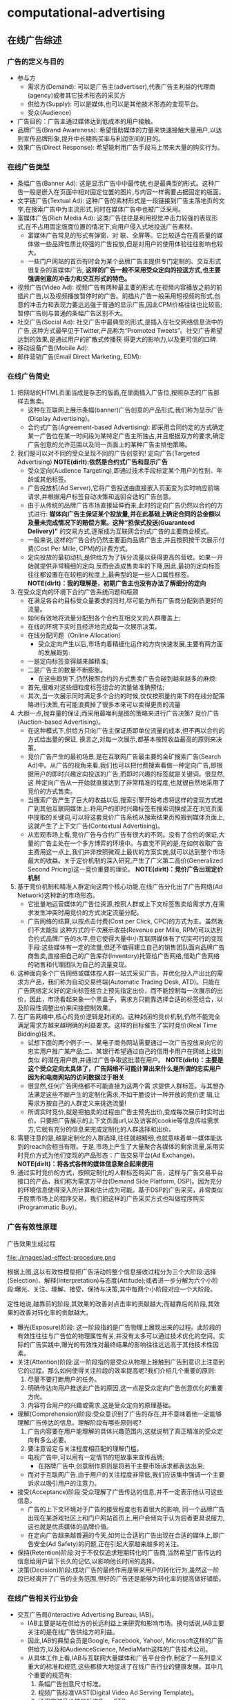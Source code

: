 * computational-advertising
#+OPTIONS: H:5

** 在线广告综述
*** 广告的定义与目的
   - 参与方 
     - 需求方(Demand): 可以是广告主(advertiser),代表广告主利益的代理商(agency)或者其它技术形态的采买方
     - 供给方(Supply): 可以是媒体,也可以是其他技术形态的变现平台。
     - 受众(Audience)
   - 广告目的：广告主通过媒体达到低成本的用户接触。
   - 品牌广告(Brand Awareness): 希望借助媒体的力量来快速接触大量用户,以达到宣传品牌形象,提升中长期购买率与利润空间的目的。
   - 效果广告(Direct Response): 希望能利用广告手段马上带来大量的购买行为。

*** 在线广告类型
   - 条幅广告(Banner Ad): 这是显示广告中中最传统,也是最典型的形式。这种广告一般是嵌入在页面中相对固定位置的图片,与内容一样需要占据固定的版面。
   - 文字链广告(Textual Ad): 这种广告的素材形式是一段链接到广告主落地页的文字,在搜索广告中为主流形式,同时在媒体广告中也被广泛采用。
   - 富媒体广告(Rich Media Ad): 这类广告往往是利用视觉冲击力较强的表现形式,在不占用固定版面位置的情况下,向用户侵入式地投送广告素材。
     - 富媒体广告常见的形式有弹窗、对 联、全屏等。它比较适合在高质量的媒体做一些品牌性质比较强的广告投放,但是对用户的使用体验往往影响也较大。
     - 一些门户网站的首页有时会为某个品牌广告主提供专门定制的、交互形式很复杂的富媒体广告, *这样的广告一般不采用受众定向的投送方式,也主要强调创意的冲击力和交互形式的特色。*
   - 视频广告(Video Ad): 视频广告有两种最主要的形式:在视频内容播放之前的前插片广告,以及视频播放暂停时的广告。前插片广告一般采用短视频的形式,创意的冲击力和表现力要远远强于普通的显示广告,因此CPM价格往往也比较高;暂停广告则与普通的条幅广告区别不大。
   - 社交广告(Social Ad): 社交广告中最典型的形式,是插入在社交网络信息流中的广告,这种方式最早见于Twitter,产品称为“Promoted Tweets”。社交广告希望达到的效果,是通过用户的扩散式传播获 得更大的影响力,以及更可信的口碑.
   - 移动设备广告(Mobile Ad): 
   - 邮件营销广告(Email Direct Marketing, EDM):
 
*** 在线广告简史
   1. 把网站的HTML页面当成是杂志的版面,在里面插入广告位,按照杂志的广告那样去售卖。
      - 这种在互联网上展示条幅(banner)广告创意的产品形式,我们称为显示广告(Display Advertising)。
      - 合约式广告(Agreement-based Advertising): 即采用合同约定的方式确定某一广告位在某一时间段为某特定广告主所独占,并且根据双方的要求,确定广告创意的允许范围以及同一页面上的某种广告主排他策略。
   2. 我们是可以对不同的受众呈现不同的广告创意的! 定向广告(Targeted Advertising) *NOTE(dirlt):依然是合约式广告和显示广告*
      - 受众定向(Audience Targeting),即通过技术手段标定某个用户的性别、年龄或其他标签。
      - 广告投放机(Ad Server),它将广告投送由直接嵌入页面变为实时响应前端请求,并根据用户标签自动决策和返回合适的广告创意。
      - 由于从传统的品牌广告市场直接延伸而来,此时的定向广告仍然以合约的方式进行:  *媒体向广告主保证某个投放量,并在此基础上确定合同的总金额以及量未完成情况下的赔偿方案。这种“担保式投送(Guaranteed Delivery)”* 的交易方式,逐渐成为互联网合约式广告的主要商业模式。
      - 一般来说,这样的广告合约仍然主要面向品牌广告主,并且按照按千次展示付费(Cost Per Mille, CPM)的计费方式。
      - 定向投放的最初动机,是供给方为了拆分流量以获得更高的营收。如果一开始就提供非常精细的定向,反而会造成售卖率的下降,因此,最初的定向标签往往都设置在在较粗的粒度上,最典型的是一些人口属性标签。 *NOTE(dirlt)：我的理解是，初期广告主也没有办法了解细分的定向* 
   3. 在受众定向的环境下合约广告系统问题和瓶颈
      - 在满足各合约目标受众量要求的同时,尽可能为所有广告商分配到质更好的流量。
	- 如何有效地将流量分配到各个合约互相交叉的人群覆盖上;
	- 在线的环境下实时且经济地完成每一次展示决策。
	- 在线分配问题（Online Allocation）
      - 受众定向产生以后,市场向着精细化运作的方向快速发展,主要有两方面的发展趋势:
	- 一是定向标签变得越来越精准;
	- 二是广告主的数量不断膨胀。
      - 在这些趋势下,仍然按照合约的方式售卖广告会碰到越来越多的麻烦:
	- 首先,很难对这些细粒度标签组合的流量做准确预估;
	- 其次,当一次展示同时满足多个合约的时候,仅仅按照量约束下的在线分配策略进行决策,有可能浪费掉了很多本来可以卖得更贵的流量
   4. 大胆一点,抛弃量的保证,而采用最唯利是图的策略来进行广告决策? 竞价广告(Auction-based Advertising)。
      - 在这种模式下,供给方只向广告主保证质即单位流量的成本,但不再以合约的方式给出量的保证, 换言之,对每一次展示,都基本按照收益最高的原则来决策。
      - 竞价广告产生的最初场景,是在互联网广告最主要的金矿搜索广告(Search Ad)中。从广告的视角来看,我们也可以把付费搜索看做一种定向广告,即根据用户的即时兴趣定向投送的广告,而即时兴趣的标签就是关键词。很显然,这 种定向广告从一开始就直接达到了非常精准的程度,也就很自然地采用了竞价的方式售卖。
      - 当搜索广告产生了巨大的收益以后,搜索引擎开始考虑将这样的变现方式推广到其他互联网媒体上:将用户的即时兴趣标签有搜索词换成正在浏览页面中提取的关键词,可以将这套竞价广告系统从搜索结果页照搬到媒体页面上,这就产生了上下文广告(Contextual Advertising)。
      - 从宏观市场上看,竞价广告与合约广告有很大的不同。没有了合约的保证,大量的广告主处在一个多方博弈的环境中。与直觉不同的是,在如何收取广告主费用这一点上,我们并非按照微观上最优的方案实施,就可以达到整个市场最大的收益。关于定价机制的深入研究,产生了广义第二高价(Generalized Second Pricing)这一竞价重要的理论。 *NOTE(dirlt)：竞价广告出现定价机制*
   5. 基于竞价机制和精准人群定向这两个核心功能,在线广告分化出了广告网络(Ad Network)这种新的市场形态。
      - 它批量地运营媒体的广告位资源,按照人群或上下文标签售卖给需求方,在需求发生冲突时用竞价的方式决定流量分配。
      - 广告网络的结算,以按点击付费(Cost per Click, CPC)的方式为主。虽然我们不太能指 这种方式的千次展示收益(Revenue per Mille, RPM)可以达到合约式品牌广告的水平,但它使得大量中小互联网媒体有了切实可行的变现手段:这些媒体有一定的流量,但还不值得建立自己的销售团队面向品牌广告商售卖,直接把自己的广告库存(Inventory)托管给广告网络,借助广告网络的销售和代理团队为自己的流量变现。
   6. 这种面向多个广告网络或媒体按人群一站式采买广告，并优化投入产出比的需求方产品，我们称为自动交易终端(Automatic Trading Desk, ATD)。只能在广告网络定义好的定向标签组合上预先指定出价，而不能控制每一次展示的出价，因此，市场看起来象一个黑盒子，需求方只能靠选择合适的标签组合，以及阶段性调整出价来间接控制效果。
   7. 在广告网络中,核心的竞价逻辑是封闭的。这种封闭的竞价机制,仍然不能完全满足需求方越来越明确的利益要求。这样的目标催生了实时竞价(Real Time Bidding)技术。
      - 试想下面的两个例子:一、某电子商务网站需要通过一次广告投放来向它的忠实用户推广某产品;二、某银行希望通过自己的信用卡用户在网络上找到类似 的潜在用户群,并通过广告争取这批潜在用户。 *NOTE(dirlt)：主要是这个受众定向太具体了，广告网络不可能计算出来什么是所谓的忠实用户因为和电商网站的访问数据过于相关*
      - 很显然,任何广告网络都不可能直接为这两个需 求提供人群标签。与其想办法满足这些不断产生的定制化需求,不如干脆设计一种开放的竞价逻 辑,让需求方按自己的人群定义来挑选流量!
      - 所谓实时竞价,就是把拍卖的过程由广告主预先出价,变成每次展示时实时出价。只要把广告展示的上下文页面url,以及访客的cookie等信息传给需求方,它就有充分的信息来完成定制化的人群选择和出价。
   8. 需要注意的是,越是定制化的人群选择,往往就越精细,也就意味着单一媒体能达到的reach会相当有限。于是,市场上产生了大量聚合各媒体的剩余流量,采用实时竞价方式为他们变现的产品形态：广告交易平台(Ad Exchange)。 *NOTE(dirlt)：将各式各样的媒体信息聚合起来使用*
   9. 通过实时竞价的方式，按照定制化的人群标签购买广告，这样与广告交易平台接口的产品，我们称为需求方平台(Demand Side Platform, DSP)。因为充分的环境信息使得深入的计算和估计成为可能。基于DSP的广告采买，非常类似于股票市场上的程序交易，我们把这样的广告采买方式也叫做程序购买(Programmatic Buy)。

*** 广告有效性原理
广告效果生成过程

file:./images/ad-effect-procedure.png

根据上图,这以有效性模型把广告活动的整个信息接收过程分为三个大阶段:选择(Selection)、解释(Interpretation)与态度(Attitude);或者进一步分解为六个小阶段:曝光、关注、理解、接受、保持与决策,其中每两个小阶段对应一个大阶段。

定性地说,越靠前的阶段,其效果的改善对点击率的贡献越大;而越靠后的阶段,其效果的改善对转化率的贡献越大。

   - 曝光(Exposure)阶段: 这一阶段指的是广告物理上展现出来的过程。此阶段的有效性往往与广告位的物理属性有关,并没有太多可以通过技术优化的空间。实际的广告实践中,曝光的有效性对最终结果的影响往往远远高于其他技术性因素。
   - 关注(Attention)阶段:这一阶段指的是受众从物理上接触到广告到意识上注意到它的过程。那么如何使得关注阶段的效率提高呢?我们介绍几个重要的原则:
     1. 尽量不要打断用户的任务。
     2. 明确传达向用户推送此广告的原因,这一点是受众定向广告创意优化的重要方向。
     3. 内容符合用户的兴趣或需求,这是受众定向的原理基础。
   - 理解(Comprehension)阶段:受众意识到了广告的存在,并不意味着他一定能够理解广告传达的信息。理解阶段有哪些原则呢?
     1. 广告内容要在用户能理解的具体兴趣范围内,这就说明了真正精准的受众定向有多么必要。
     2. 要注意设定与关注程度相匹配的理解门槛。
	- 电视广告中,可以用有一定情节的短故事来宣传品牌;
        - 在路牌广告中,创意制作原则是将若干主要市场诉求都表达出来;
	- 而对于互联网广告,由于用户的关注程度非常低,我们应该集中强调一个主要诉求以吸引用户的注意力。
   - 接受(Acceptance)阶段:受众理解了广告传达的信息,并不一定表示他认可这些信息。
     - 广告的上下文环境对于广告的接受程度也有着很大的影响, 同一个品牌广告出现在某游戏社区上和门户网站首页上,用户会倾向于认为后者更具说服力,这也就是优质媒体的品牌价值。
     - 在定向广告越来越普遍的今天,如何让合适的广告出现在合适的媒体上,即广告安全(Ad Safety)的问题,正在引起大家越来越多的关注。
   - 保持(Retention)阶段:对于不仅仅追求短期转化的广告商,当然希望广告传达的信息给用户留下长久的记忆,以影响他长时间的选择。
   - 决策(Decision)阶段:成功广告的最终作用是带来用户的转化行为,虽然这一阶段已经离开了广告的业务范围,但好的广告还是能够为转化率的提高做好铺垫。

*** 在线广告相关行业协会
   - 交互广告局(Interactive Advertising Bureau, IAB)。
     - IAB主要是站在供给方的长远利益上来研究和影响市场。换句话说,IAB主要关注的是在线广告供给方的利益。
     - 因此,IAB的典型会员是Google, Facebook, Yahoo!, Microsoft这样的广告供给方,以及和AudienceScience, MediaMath这样的广告技术公司。
     - 从具体工作上看,IAB与互联网大量媒体和广告平台合作,制定了一系列意义重大的标准和规范,这些都极大地促进了在线广告行业的健康发展。其中几个重要的规范有:
       1. 条幅广告创意尺寸标准。
       2. 视频广告标准VAST(Digital Video Ad Serving Template)。
       3. 通用实时竞价接口标准OpenRTB。
   - 美国广告代理协会(American Association of Advertising Agencies, 4A)。
     - 4A并不是一个专门从事互联网广告的组织,而是线上线下各种广告,特别是品牌广告的代理商在美国的行业协会。
     - 4A公司向其会员代理公司约定,至少要向广告主收取17.65%的服务费用,这一方面是为了避免行业内的恶性竞争,另一方面也是确保广告代理公司能够站在广告主的利益角度考虑问题,而后一点对于市场的长期健康发展是有很大帮助的。
     - 4A公司的典型代表有奥美(Ogilvy & Mather)、智威汤逊(JWT)、麦肯(McCann) 等。
   - 美国国家广告商协会(Association of National Advertisers, ANA)。
     - ANA是一个广告主的协会,也是最彻底地代表需求方利益的组织。其会员多是AT&T, 宝洁(P&G), NBA这些拥有大量广告预算的广告主。

** 计算广告基础
*** 在线广告的技术特点
   - 技术和计算导向。数字媒体的特点使在线广告可以进行精细的受众定向,技术又使得广告决策和交易朝着计算驱动的方向发展。除了受众定向,由于在线广告中独特拍卖性质的市场的存在,对于广告效果精确的预估和优化能力也是非常重要的。可以说,从来没有任何传统广告形式象在线广告那样,需要大规模地收集并利用数据,而这正是在线广告最吸引人之处。
   - 效果的可衡量性。在线广告刚刚产生的时候,大家对这种广告最多的称道之处,是它可以以展示和点击日志的形式直接记录广告效果。当然,我们也可以利用这些日志优化广告效果, 这同样是计算广告非常重要的方法论。
   - 创意和投放方式的标准化。标准化的驱动力来自于受众定向与程序购买。既然需求方关心的是人群而非广告位,创意尺寸的统一化与一些关键接口的标准化非常关键。
   - 媒体概念的多样化。随着Web 2.0的普及,赋予了更多交互功能的互联网媒体与线下媒体 有大有不同。随着交互功能的不同,这些媒体与转化行为的距离也就不同。
     - 举个例子,对在线购 物行业而言,门户网站、垂直网站、搜索引擎、电商网站、返利网,在转化链条上一个比一个更靠近购买行为。
     - 我们从直观就可以知道,越接近需求方的媒体上的广告,其带来的流量一定可以达到越高的ROI,不过离“引导潜在用户”这样的广告目的也就越远。
     - 因此我们在从需求方看在线广告时,应该注重各种性质媒体的配合关系,并从整合营销的角度去审视和优化整体的效果。
   - 数据驱动的投放决策。与工业革命时期机器化的根本驱动力电力相类比,互联网化的根本驱动力可以认为是数据的深入加工和利用。

*** 计算广告核心问题
   - 计算广告的核心问题,是为一系列用户与环境的组合,找到最合适的广告投放策略以优化整体的投入产出比(ROI)。
   - 对一个广告市场中具体的产品形态而言,我们往往能够主动优化的是产出(return)而非投入(investment)的部分,因此,我们主要关注回报的部分。定量地表示了某次或若干次展示的期望CPM值,我们称之为expected CPM(eCPM)。
   - eCPM 它是计算广告中最常被提及,也最有代表性的定量评估收益的指标,本书中有大量的计算问题都是围绕它展开的。

**** 在线广告技术课题
算法优化：
   - 即对a(ad), u(user), c(context) 打标签以方便挖掘的技术,对应产生了受众定向问题
   - 如果不考虑全局最优,则主要依靠eCPM估计,特别是CTR预测来完成每一次展示时的局部优化
   - 如果考虑到量的限制和投放时即时决策的要求,就产生了在线分配的问题
   - 为了在多方博弈的市场中达到动态平衡时的收益最大化,则需要对定价策略做深入研究
   - 为了更全面地采样整个(a, u, c) 的空间以便更准确地估计点击率,需要用到强化学习(Reinforcement Learning)中的探索与利用(Explore and Exploit, E&E)算法
   - 而在DSP快速发展的今天,推荐算法也被广泛使用在个性化重定向当中。

系统架构：
   - 我们需要用到实时索引技术服务于广告候选的检索
   - 用到No-SQL的在线存储技术为投放时提供用户、上下文标签和其他特征
   - 大量使用Hadoop这样的分布式计算平台进行大规模数据挖掘
   - 用到最新的流计算平台实现短时用户行为反馈
   - 以及在广告交易环境下实现高并发、快速响应的的实时竞价接口
   - 还需要许多有关HTML协议和前端展示的技术来完成广告的具体投放

**** 在线广告计费模式
   - CPM(Cost per Mille)计费,即按照千次展示计费,这里的“mille”是拉丁文“千次”的意思。
     - *而对于品牌广告,由于效果和目的有时不便于直接衡量,可以考虑按照CPM的方式计费。*
     - 这种方式,是供给方与需求方约定好千次展示的计费标准,至于这些展示是否能够带来相应的收益,由需求方来估计和控制其中的风险。
     - 对于品牌广告,由于目标是较长时期内的利益,很难通过对短期数据进行分析的方式直接计算点击价值,而点击率也因为对于用户接触的核心要求变得不是唯一重要的因素。（偏向品牌广告）
     - 在这种情况下,由需求方自行根据其市场策略与预算控制单位流量的价格并按CPM方式计费,是比较合理的交易模式。
   - CPC(Cost per Click)计费,即按点击计费。这种方式最早产生于搜索广告,并很多为大多数效果广告网络所普遍采用。（偏向效果广告） 
     - *CPC计费方式最有利于发挥供给方和需求方的长处，因而在市场上被广泛接受。*
     - 这种方式是把点击率的估计交给供给方(或者中间市场),而把点击价值的估计交给需求方,而需求方通过出价的方式向市场通知自己的估价。
     - 供给方的通过其收集的大量用户数据,可以根准确地估计点击率;而转化效果 是广告商站内的行为,当然他们自己的数据分析体系更能够准确地对其作出评估。
   - CPS(Cost per Sale)/CPA(Cost per Action)/ROI计费,即按照销售订单数、转化行为数或投入产出比来计费,而这些都是按照转化付费的一些变种。（偏向效果广告） 
     - 这是一种极端的情况,即需求方只按照最后的转化收益来结算,从而极大程度上规避了风险。
     - 在这种计费方式下,供给方或中间市场除了估计点击率,还要对点击价值作出估计,才能合理地决定流量分配。
     - 这一方式存在两个很明显的问题:
       - 一是转化行为并非供给方能够控制,因此也无法进行准确的估计和优化。只有那些转化流程和用户体验相似的广告商组成的广告网络,按转化付费才比较合理,典型的例子比如淘宝直通车;
       - 二是存在广告主故意降低转化率,以低成本赚取大量品牌曝光的可能。
   - CPT(Cost per Time)计费,这是针对大品牌广告主特定的广告活动,将某个广告位以独占式方式交给某广告主,并按独占的时间段收取费用的方式。
     - CPT还有一种变形,即轮播式CPT,它是将某一广告位的流量按照某一cookie接触到的次数划分成多轮,在其中的若干轮独占式售卖给某广告主,这同样是中国市场很常见的一种售卖方式。
     - CPT这样独占式的售卖虽然有一些额外的品牌效果和橱窗效应产生,但是非常不利于受众定向和程序交易的发展,因而长期看来比例会有下降的趋势。

*** 计算广告系统架构
file:./images/ad-arch.png

广告系统由三个主体部分构成:一个是在线的高并发投放引擎(Ad server),一个是离线的分布式数据处理平台(Grid),另一个是用于在线实时反馈的流式处理平台(Stream computing)。
   - 广告投放,机即图中的Ad server。这是接受广告前端Web server发来的请求,完成广告投 放决策并返回最后页面片段的主逻辑。
   - 广告检索,包括图中的Ad index和Ad retrieval两部分。
   - 广告排序,包括图中的Ad ranking和Click modeling两部分。
   - 数据高速公路,即图中的Data highway。这部分完成的功能,是将在线投放的数据准实时传输到离线分布式计算平台与流式计算平台上,供后续处理和建模使用.
   - 用户日志生成,即图中的Session log generation。从各个渠道收集来日志,需要先整理成以用户ID为key的统一存储格式,我们把这样的日志称为用户日志(Session log)。
   - 商业智能(Business Intelligence,BI)系统,包括ETL(Extract-Transform-Load)过程, Dash- board和Cube。由于实际的广告运营不可能完全通过机器的决策来进行,其间必然需要有经验的操作者根据数据反馈对一些系统设置做及时调整。因此,实现一个功能强大,交互便利的BI系统是非常重要的。
   - 行为定向,包括结构化标签库(Structural label base), Audience targeting, 以及User attributes的cache.这部分完成的是挖掘用户日志,根据日志中的行为给用户打上结构化标签库中某些标签的过程。
   - 上下文定向,包括半在线页面抓取(Near-line page fetcher)和Page attributes的cache.这部分与行为定向互相配合,负责给上下文页面打上标签,用于在线的广告投放中。
   - 定制化用户划分,即图中的Customized audience segmentation:由于广告是媒体替广告主完成用户接触, *那么有时需要根据广告主的逻辑来划分用户群* ,这部分也是具有鲜明广告特色的模块。这个部分指的是从广告主处收集用户信息的产品接口,而收集到的数据如果需要较复杂的加工,也将经过数据高速公路导入受众定向模块来完成。这这是广告独特的功能模块,推荐系统和搜索系统是不需要这一功能的。
   - 在线行为反馈:这部分指的是一些需要准实时完成的一些任务,包括短时的用户行为标签和短时用户点击反馈等。当然,在利用日志完成这些逻辑之前,必须要进行的步骤是反作弊(Anti-spam)与计价(Billing)。需要特别指出,这一部分对于在线广告系统的效果提升意义重大: 在很多情形下,把系统信息反馈调整做得更快,比把模型预测做得更准确效果更加显著。
   - 广告管理系统:这部分是广告操作者,即客户执行(Account execute, AE)与广告系统的接口,AE通过广告管理系统定制和调整广告投放,并且与数据仓库交互,获得投放统计数据以支持决策。
   - 实时竞价接口:这是广告交易市场实时向DSP发起广告询价请求,并根据竞价结果胜出DSP的程序交易接口。它包括作为需求方时使用的RTBS(RTB for Supply),以及作为供给方时使用的RTBD(RTB for Demand)。

*** 基础知识准备
**** 信息检索
**** 向量空间模型
*NOTE(dirlt)：相似度问题* 

TFIDF(Term frequency - Inverse Document Frequen- cy)值,这是一种信息检索中最常见的词强度度量,它可以分解为两个量的乘积:
   - 词频(Term Frerquency, TF),即某文档中该词出现的次数;
   - 和倒数文档频率(Inverse Document Frequency, IDF),即该词在所有文档中出现的频繁程度的倒数。
   - IDF的引入,是考虑对那些广泛出现在各个文档中的常用词对主题的鉴别力并不强,因而需要降低其权重。

在计算两个文档的相似度时,我们一般是用其对应矢量的余弦距离

**** 最优化方法
**** 统计机器学习

** 合约广告
互联网广告业务开始阶段,拥有流量的媒体与需要广告资源的代理商是市场的主要参与者。 线下广告的商业逻辑也被照搬到了线上,由广告代理公司和媒体签订协议,确保某些广告位在某时间段为制定的广告商所占有,同时广告商一次性支付广告费用。这种方式与技术的关系并不大,唯一需要用到的系统就是广告排期系统.

我们讨论的合约式广告的重点,是按CPM计费、担保式投送的受众定向广告。 *这种售卖方式切合了在线广告的关键优势,又兼顾了线下品牌广告商的传统习惯* ,因此比较早地产生且被市场接受。面向合约式CPM广告的投放系统,需要解决 *受众定向、流量预测、点击率预测* 这三个基本问题,并采用在线分配的方式完成实时决策。

担保式投送的决策逻辑比较复杂,而且在目前竞价广告越来越重要的市场环境中显得有些古怪,因此有时会被技术人员和产品忽视。然而,此问题的研究却对广告中广泛存在的“量的约束下优化质”这一根本诉求给出了重要的框架,并在各种市场形态中都有变形后的具体表现形式. 因此,我们希望能从两个方面对此问题的一般性思路做清晰的介绍:
   - 一是在未来流量的情况未知的情形下,如果估计在线分配算法的最差性能;
   - 二是在根据历史数据能进行相对合理的流量预测的情形下,如果利用这一信息搭建实用的在线分配系统。

按CPM售卖的合约广告,除了上述的核心算法,还有两项广泛应用的支持技术,即流量预测和频次控制。频次控制则是广告主为了展示的有效性提出的控制性要求。

*** 广告位售卖和排期系统
最早产生的广告售卖方式,是媒体和广告主约定在某一时间段内,用某些广告位的流量为该广告主投送广告,相应的结算方式为CPT方式。
   - 这是一种典型的线下媒体广告投放模式,因而在互联网广告产生的早期也自然地被采用。
   - 这种方式的缺点,是基本无法做到按受众类型投放广告,因而也无法进行深入的效果优化。
   - 不过这种方式也存在一些现实的好处:
     - 广告素材可以直接插入媒体页面,并通过CDN加速访问,因而使得广告投放延迟做得到很小（以现在的技术来说不是问题）
     - 在一些有价值媒体上广告位中长期独占式的购买,有利用形成“橱窗效应”,塑造不断攀升的品牌价值和转化效果
     - 这种销售由于可以向广告主提供一些额外的附加服务,比如同一个页面上的竞品互斥,使得高溢价的流量变现成为可能。 *TODO(dirlt)：如何理解？*

CPT售卖还有一种变形的形式,即按照轮播售卖。

在CPT售卖的情形下,供给方和需求方的计算需求和技术成分都不太高。需求方的参与者, 往往是4A或其他代理公司,对于广告主质和量两方面的需求,都是代理公司的人员通过对媒体广告位的历史经验,以及对广告主业务的了解,通过人工优化的方式来满足。对于供给方即媒体而言,则需要一个与代理公司沟通需求,并在合同确定以后自动地执行合同的广告管理工具,或者我们称为广告排期系统。

广告排期系统的代表性产品,有Doubleclick的DFP,以及中国市场上好耶(Allyes)的类似产品。当然,这些都是这些产品早期的形态,随着按受众售卖广告的方式越来越普及,这些产品的功能也都逐渐演进, *从广告排期管理逐渐拓展出其他售卖方式下媒体需要的功能,如果结合了Dynamic Allocation和RTB等功能,也就接近于供应方平台产品（SSP）了* 

*** 担保式投送
担保式投送(guaranteed delivery, GD)是另一种常见的合约广告形式。一般来说,GD采用的是CPM结算方式,在合约中明确保证分配给广告主的流量下限。我们从供给方和需求方两方面来看这种售卖方式出现的合理性。
   - 媒体从按固定广告位售卖变为按CPM售卖,初衷是为了在受众定向的基础上提高单位流量的变现能力,可是面向的仍然是原来的品牌广告主。
   - 广告主按广告位采买时,比较容易预估自己拿到的流量,可是按照人群定向的方式采买,流量有诸多不确定的因素。因此,需求方希望在合约中加入对量的保证,才能放心地采买。 *NOTE(dirlt)：考虑受众定向之后需要同时考虑*

这里仍然要再次强调我们的观点,那就是广告主对量的要求是切实存在的,而且在某种意义上并不比对质的要求低。对大多数广告主,特别是有一定品牌诉求的广告主,一定有某一个市场环节会向其提供保证量的服务。这一点贯穿于在线广告的 发展逻辑,也是广告业务的重要特点。

当然,这里的担保并不一定是展示量上的担保,也可以是点击数或者到达数等指标上的担保。 *只要是在某个量上有下界式的约束,就可以认为是GD一类的问题。*

*** 在线分配问题
映射到二部图匹配算法

*MRA问题* 
   - GD的分配方式在实际的品牌广告市场上存在一定的问题,其原因可以这样来说明:假设广告主 甲在合约中要求地域为北京的人群,其实有一层潜在的含义,那就是得到的流量尽可能符合北京人群的自然分布。假设在另一个合约中,广告主乙要的是北京的男性人群,那么为了同时满足两个合约,那么Ad Server会倾向于将北京的男性人群分配给乙。这样一来,甲得到的流量中,女性的比例就会显著高于自然分布,这并不是广告主想要的。
   - 为了尽可能缓解上述问题,我们可以对在线分配的目标函数做一些加工,使得系统在完成合约的同时,尽可能给每个广告主以代表性的流量分布。这样的分配目标,我们称为最大代表性分配(Maximally Representative Allocation, MRA)问题。

*基于流量预测的方案*
    - 虽然即时决策的限制给分配问题带来了很大的麻烦,好在历史数据对于投放决策可以起到非常强的指导作用。因此,实用的在线分配算法,都需要在根据历史数据的流量预测基础上展开。
    - 如果广告流量的分布在各个循环周期内是近似一致的,那么在线分配的问题就可以转变为离线计算的问题:只需要把根据现有合约生成Demand constraints,在上一个流量周期内离线完成带约束优化,再将优化的结果作为下一个周期内的分配策略在线执行即可。
    - 实际的Ad server中,还需要考虑的一个问题是这一分配策略不能过于庞大以至于给server带来内存和计算上的很大负担,因此,我们往往需要一个紧凑分配方案(Compact allocation plan)。
    - 除了紧凑性的要求,如果分配策略能做到一定程度上无状态,也对于Ad Server的实现非常有利:因为这样的话,多台Ad Server的物理机器之间就不需要频繁进行同步以完成状态更新,而是根据预先计算好的策略进行投放即可。这对与系统的稳健性和扩展性,有着非常大的好处。

*HWM算法*
   - TODO(dirlt): to be read
   - *NOTE(dirlt): 作者给出的实现似乎有问题* 

*** 流量预测
流量预测的问题可以这样描述,给定某广告的一组受众标签和其他条件,以及一个eCPM的阈值,估算在将来某个时间段内能够得到的在该eCPM阈值以下的流量。其中eCPM阈值主要是用于竞价广告系统中,目的是了解在一个某一个出价水平下能够得到的流量。对于合约式广告来说,这个阈值是不需要的,或者为了工程上一致起见,将该阈值设为一个很大的数。

对于流量预测问题,基本的思路,是尽可能找到相对可比较的历史流量,根据历史数据来预测未来的流量。

*** 频次控制
*一般来说,随着某个用户看到同一个创意频次的逐渐上升,点击率呈逐渐下降的趋势这一点是可以被验证的。* 因此,在按照CPM采买流量时,广告主有时会要求根据频次控制某个用户接触到某创意的次数,以达到提高性价比的目的。

** 受众定向
受众定向技术即是对广告(a)、 用户(u)、上下文(c) 这三个维度提取有意义的特征(这些特征也称为标签)的过程。受众定向虽然不见得是计算广告中最困难的技术,但是确实是在线广告、特别是显示广告最核心的驱动力。

一般来说, 对于某一种定向技术,我们需要同时关注其效果和量两方面的指标,同时提供覆盖率较高但精准程度有限的标签,和那些非常精准但量相对较小的标签,有利于市场形成竞争的环境。从技术框架的角度看,受众定向标签可以分成用户标签、上下文标签和广告主定制标签三种类型：
   - 1. 用户标签,即可以表示成t(u)形式的标签,或者说是以用户历史行为数据为依据,为用户打上的标签;
   - 2. 上下文标签,即可以表示成t(c)形式的标签,或者说是根据用户当前的访问行为得到的即时标签;
   - 3. 定制化标签,即可以表示成t(a, u)形式的标签,这这是一种用户标签,不同之处在于是针对某一特定广告主而言的,因而必须根据广告主的某些属性或数据来加工。

行为定向是根据用户历史上的网络访问行为对用户打标签的过程。哪些网络行为会有价值, 是我们在挖掘行为数据来源时需要考虑的问题。
可以注意到,无论是上下文定向,以及在此基础上的行为定向,都广泛使用到文本分类和主题挖掘的技术。而在广告业务中,我们往往要选择那些有监督的主题挖掘方法,将页面内容映射到预先定义好的标签体系上,而不是无监督地自动聚类产生标签。

熟悉了前面的受众定向技术,我们会发现,受众定向的的本质,是将用户在网络上的一些行为可以售卖的人群属性。这同时也揭示了精准广告业务的本质:将原材料,即用户行为数据,加工成标签,再将标签售卖给需要的广告主。而广告投放过程已经变成了交付这些标签的载体而已。

*** 定向方法综述
在考察某种定向方法时,主要有两个方面的性能需要关注:一是定向的效果,即符合该定向方式的流量上高出平均eCPM的水平;二是定向的规模,即这部分流量占整体广告库存流量的比例。

我们先来看一些市场上比较流行的定向方式。按照其有效性和在广告信息接受过程中起作用的阶段,对照第一章中的广告有效性模型,我们把这些定向方式按照非常粗略的定性评估：
file:./images/audience-targeting-technology.png
水平方向表示的是定向技术在广告信息接收过程中大致起作用的阶段,而垂直方向为大致的效果评价(越往下效果越好)。对受众定向的一些典型方法,我们举例说明如下:
   - 地域定向(Geo-targeting)。由于很多广告主的业务有区域特性,这种定向方式的作用相当重要,也是所有在线广告系统都必须支持的定向方式。
   - 人口属性定向(Demographical targeting)。人口属性的主要标签,包括年龄、性别、收入水平等。
   - 频道定向(Channel targeting)。频道定向是完全按照供应方的内容分类体系,将库存按照频道作为划分依据,对各频道的流量投送不同的广告。
   - 上下文定向(Contextual targeting)。上下文定向需要对广告所在的页面进行分析。
   - 行为定向(Behaviorial targeting)。行为定向是显示广告中非常重要的一种定向方式,其框 架是根据用户的历史访问行为,了解用户兴趣,从而投送相关广告。行为定向之所以重要,是因 为它提供了一种一般性的思路,使得我们在互联网上收集到的用户日志可以产生变现的价值。
   - 精确位置定向(Hyper-local Targeting)。使得大量区域性非常强的小广告主,比如餐饮、美容等有机会投放精准定位的广告。
   - 重定向(Retargeting)。这是一种最简单的定制化标签,其原理是对某个广告主过去一段时间的访客投放广告以提升效果。
   - 新客推荐(Look-alike)。由于重定向的量太小,而且无法满足广告主接触潜在用户的需求,因此不能仅仅依靠它来投送广告。Look-alike定向的思路,是根据广告主提供的种子访客信息,结合广告平台更丰富的数据,为广告主找到行为上相似的潜在客户。
   - 团购(Group Purchase)。
地域定向、频道定向和上下文定向属于t(c)的定向方式;人口属性定向、 行为定向属于t (u)的定向方式;而重定向和Look-alike则是t (a, u)的定向方式。

*** 上下文定向
从打标签的方法上来看,上下文定向主要可以有如下的几种思路:
   - 1. 用规则将页面归类到一些频道或主题分类
   - 2. 提取页面中的关键词(TFIDF)
   - 3. 提取页面入链锚文本中的关键词
   - 4. 提取页面流量来源中的搜索关键词
   - 5. 用主题模型将页面内容映射到语义空间的一组主题上


*** 行为定向
行为定向是精准广告业务中对数据利用和变现最重要的问题,这一问题可以描述为,根据某用户一段时期内的各种网络行为,将该用户映射到某个定向标签上。

行为定向的标签体系有两种组织方式:一种是按照某个分类法(Taxonomy)制定一个层次标签体系,其中上层的标签是下一层的父节点,在人群覆盖上是包含关系。另外一种标签的组织方式,是根据广告主某类特点的定向需求设置相应的标签,所有的标签 并不能为同一个分类体系中所描述,也不存在明确的父子关系。这种半结构化的标签体系,往往 包含一些比较精准的标签的集合,因而主要适用于多种目标、特别是效果目标并存的广告主的精准流量选择要求。 *NOTE(dirlt)：一种是预定义好的带有层次结构的标签，另外一种是广告主提供的半结构化的标签*

*** 行为定向数据来源
一般来说,有九种行为是确定对行为定向的建模有意义的。在评价某种行为的作用时,主要关注两个因素,一是质,就是上面所说的信息强度,二是量,就是该行为的频繁程度。我们按照这些行为的信息强度和性质,将这些行为分为四组排列如下:
   - 决策行为:转化(Conversion)、预转化(Pre-conversion)。这些指的是在广告主的网站中发生的行为,往往对应着非常明确的用户兴趣。
   - 主动行为:搜索广告点击(Sponsored search click)、广告点击(Ad click)、搜索点击(Search click)、搜索(Search)。这一组行为都是用户在网络上在明确意图支配下主动产生的行为,因而也有比较丰富的信息量。
   - 半主动行为:分享(Share)、网页浏览(Page View)。这两类行为都是用户在目的比较弱的网上冲浪过程中产生的。因此,其所设计的兴趣领域对把握用户信息有价值,但是非常细节的内容则精准程度有限。
   - 被动行为:广告浏览(Ad view)。

关于以上各类行为数据对广告效果的意义,有两条基本的规律:
   - 随着用户主动意图的提升,相应的行为数据信息价值也随之增大。
   - 越接近转化的行为,对效果广告的精准指导作用越强。

*** 文本主题挖掘
总体上看,主题模型有两大类别:一种是预先定义好主题的集合,用监督学习的方法将文档映射到这一集合的元素上;一种是不预先定义主题集合,而是仅仅控制主题的总个数或聚类程度,用非监督学习的方法自动学习出主题集合,以及文档到这些主体的映射函数。

广告中的主题挖掘有两种用途:如果仅仅用于广告效果优化的特征提取,那么监督或非监督的方法都可以;如果是用于建设对广告主售卖的标签体系,那么应该优先考虑采用监督学习的方法,因为这样可以预先定义好对广告主有意义且可解释的标签体系,对后续售卖会有很大帮助。

*** 数据加工与交易
有哪些数据是对精准广告业务有直接贡献的呢,我们可以按照下面的分类来总结:
   - 用户标识。
   - 用户行为。业内通常认为,主要有以下几种类型的在线行为是可以被广泛采集,且对于受众定向或广告决策有明确作用的:转化(transaction)、预转化(pre-transaction)、搜索广告点击(sponsored search click)、显示广告点击(ad click)、搜索点击(search click)、搜索(search)、分享(share)、页面浏览(page view)、广告浏览(ad view)。
   - 人口属性。
   - 地理位置。
   - 社交关系。社交关系数据的主要意义,在于为用户属性和行为标签提供了平滑的可能性。

*** 数据管理平台
数据管理平台(Data Management Platform, DMP)

除了需要用到上面讨论的受众定向技术,DMP还有一个技术问题,就是如何将加工好的用户标签传送给其他标签的购买方,比如DSP。虽然在图中我们的示意是直接通过在线cache的形式访问,实际上由于DMP与DSP之间跨域且物理上分开的原因,这样的方案并不实际。因此,在DMP中,往往需要提供数据交换(Data Exchange) 的产品功能,来进行在线或离线的数据对接。 *NOTE(dirlt):也就是说，实际上DMP为DSP提供数据并不一定是以cache形式来访问的，实际上还存在一层Data Exchange功能来为DSP导出数据*

** 竞价广告
竞价顺应了定向广告向精细化发展的趋势要求,也为大量无法用合约形式售卖的剩余流量找到了可能的变现渠道,使得大量中小广告主的参与在线广告的可能性和积极性大大增强,也是的在线广告的商业环境与线下广告产生了本质的区别。 *NOTE(dirlt)：大量媒体可以参与其中*

*竞价广告中,计算的作用更加突出* ,这一方面是因为竞价本身需要对eCPM做尽可能准确的估计,也是因为中小广告主的规模使得计算的效率要求很高。具体而言,有两项技术非常关键:
   - 当大量中小广告主参与市场后,如何根据广告的一些业务要求设计更高效合理的索引和检索技术
   - 为了完成eCPM估计,对给定(a, u, c)组合上的点击率预测技术。

对应于广告网络的产生,需求方的产品和技术也在发生变化。关键的变化有两点:
   - 一是由面向广告位采买变成面向人群的跨网络采买;
   - 二是帮助广告主在竞价环境中完成量的要求,这一点是竞价市场不再直接保证的。能达到这些需求方目的的产品,我们叫做 *交易终端* 。

*** 位置拍卖市场
在线广告竞价市场最常见的定价策略,是广义第二高价(Generalized Second Pricing, GSP)策略; 另外有一种VCG(Vickrey–Clarke–Groves)定价策略,虽然理论上比GSP更好,但是由于原理较复杂,向广告主解释起来有难度,因此在实用系统中采用的并不多。
   - 所谓第二高价,指的是在位置拍卖中,向赢得某个位置的广告商收取其下一位广告主的出价。
   - VCG定价是Vickrey, Clarke和Groves在研究竞价系统均衡状态时得到的一种理论上较为优越的定价策略。其基本思想是:对于赢得了某个位置的广告主,其所付出的成本应该等于他占据这个位置给其他市场参与者带来的价值损害。
   
为了控制广告的质量和保持一定的出售单价,竞价广告市场往往要设置一个能够赢得某个拍卖位置的最低价格,这一价格我们称之为市场保留价(Market Reserve Price, MRP)。市场保留价有两种设置方法,一是对整个竞价市场采用同样的保留价格;二是根据不同标的物(例如搜索广告里的关键词)的特性设置不同的保留价格。

在CPC广告网络中,eCPM可以表示成点击率和出价的乘积。即r = μ · ν。但是在有的情况下,我们有动机对此公式做一些微调,把它变成下面的形式: r = μ^κ ·ν. 其中的κ为一个大于0的实数。我们可以考虑两种极端情况来理解κ的作用:当κ → ∞时,相当于只根据点击率来排序,而不考虑出价的作用;反之,当κ → 0时,则相当于只根据出价来排序。因此,随着κ的增大,相当于我们在挤压出价在整个竞价体系中的作用,因此我们把这个因子叫做价格积压(Squashing)因子。

价格积压因子的作用,主要是为了能够根据市场情况,更主动地影响竞价体系向着需要的方向发展。比如说,如果发现市场上存在大量的出价较高但品质不高的广告主,则可以通过调高κ来强调质量和用户反馈的影响;如果发现市场的竞价激烈程度不够,则可以通过降低κ来鼓励竞争;如果存在短期的财务压力,则需要将κ调整到接近于1的范围,往往就可以使得整体营收有所上升。

*** 广告网络
广告网络的基本业务,是批量聚合各媒体的剩余流量,按照人群或上下文标签的流量切割方式售卖给广告主。由于是按人群售卖,广告网络会极力淡化广告位的概念。另外,广告网络一般不会向广告主约定或保证能够买到的量,而只是根据变现能力来决定每次展示分配给哪个广告主。

与合约式的广告系统不同,广告网络使得为了保证合约而设计的复杂的在线分配算法必要性大大降低,使得其中的计算技术可以把精力集中在对eCPM的估计上。从商业角度来看, 广告网络的销售模式与合约的方式相比,也有两点优势:
   - 无需再满足广告主品牌独占的要求,这使得让国美和苏宁同时参与同一个人群的竞价,提高市场流动性成为可能,而在合约广告中,这一点是很难做到的。
   - 由于广告网络不再保证量,二是 *根据实际消耗来结算,一般来说财务上采用广告主先充值的方式,这区别于合约广告投放结束后计算的方式,结果使得广告网络运营方的现金流状况大为改善。*

广告网络的存在CPM、CPC和CPS等不同的结算方式,不过最主流的方式是CPC。
   - 从Demand来看,既然是各种媒体的不同广告位聚合在一起售卖,广告主无法知道每个媒体上广告的具体位置。而根据我们前面的讨论,位置对于广告的曝光效果影响巨大,因此实际上广告主根本无法评估每次展示的出价,而在点击上出价,这个问题就没那么严重了。
   - 另外从Supply来看,由于淡化广告位的概念,并且聚合了多个媒体的流量,广告网络可以接触到同一个用户比较丰富的网络行为,并且知道每次展示所在的媒体与广告位位置,所以比广告主更容易估计点击率。

广告网络的典型系统架构如图5.2.1所示,其中广告投放的决策流程为:
   1. 服务器接收前端用户访问触发的广告请求,
   2. 首先根据上下文url和用户cookie从Page Attributes和User Attributes系统中查出相应的上下文标签和用户标签;
   3. 然后用这些标签,以及其他一些广告请求条件从广告索引中找到符合要求的广告候选集合;
   4. 最后,利用CTR预估模型计算所有的广告候选的eCPM,
   5. 再根据eCPM排序选出赢得竞价的广告,并返回给前端完成投放。
   6. 由于广告网络广泛采用点击计费,准实时的计费和点击反作弊功能是必不可少的。

对于一些有特殊业务需求,或者特殊数据来源的媒体或媒体组合来说, *有时候希望能够直接从广告网络的广告库中挑选广告,并能够创造比广告网络自动挑选更多的价值。* 因此,某些广告网络也会对一部分合作供给方开放广告库供其自行挑选,广告网络的这种运营模式,我们可以称为联盟(Affiliate)模式。

*** 广告检索
*** 智能频次控制
在品牌广告中,可以通过EC(expected click)计数上的直接控制来达到一定用户接触程度的目的,由广告主来直接设定;在效果广告中,则可以将EC的计数,或者频次的计数,作为点击率预测模型的特征直接加入训练,靠点击率模型的作用降低出现频次过高的创意的竞争力。

*换句话说,在精细的效果要求下,我们实际上更加认清了频次的本质:它与其他影响点击率的特征是平等的,并且应该放在统一的、数据驱动的计算框架下加以利用。而究竟对某个创意应该将频次控制在几,也不应该是根据经验设定,而是应该放在竞价的环境中自行决定。*

*** 媒体采买平台

** eCPM估计
按照转化过程的自然划分,eCPM可以分解成点击率和点击价值的乘积。一般来说,相对于点击价值的预测,点击率的预测由于训练数据充分一些,而且主要描述的是媒体上发生的行为,其建模的难度要小一些。点击价值的估计虽然要困难得多,在很多广告产品中却是不可缺少的,比如按照CPS结算的广告网络,或者后面介绍参与实时竞价的DSP。对这个问题,由于行业的区别和数据完整性的不同,并不存在象点击率预测那样相对成熟的一致方法。

*** eCPM的分解与估计问题
按照点击和转化两个发生在不同阶段的行为,eCPM可以分解 成点击率和点击价值的乘积: (a,u,c) = μ(a,u,c)·ν(a,u). 我们认为点击率μ是广告三个行为主体的函数,而点击价值则是用户u和广告商a的函数。 *后一点的假设有近似之处,因为实际上媒体的来源会影响用户对广告信息的信任程度,但我们为了概念清楚起见忽略这一影响。*

*** 点击率预测
对于一些常用且重要的的偏差特征,我们简单地介绍如下:
   - 广告位位置。位置的影响在搜索广告和显示广告环境下有一定的区别。对于搜索而言, 页面布局简单,位置相对稳定,相应地统计也比较充分,因此可以将位置视为离散的变量,分别计算各个位置的EC。而对于显示广告,特别是在广告网络环境下的显示广告而言,位置的可能性非常多,因此不可能对每种不同的位置都作为独立的变量来考虑。比较合理的方法,是找出其重要影响因素,比如广告位中心相对于页面左上角的坐标,用这样的连续变量作为特征来训练偏差模型。
   - 广告位尺寸。尺寸的情形与上面说的位置因素很类似:在创意尺寸选择比较少的情况下,可以作为离散变量来处理;而在尺寸选择很多的情况下,也可以用长宽等连续变量来代替。对于搜索广告,由于各创意尺寸一致,这一因素的影响不存在。
   - 广告投放延迟。广告完成决策逻辑,并将最终结果返回给用户的整体时间长短,对点击率有着非常大的影响。如果在前端将广告请求发生的时间和最终展示时间都记录下来,可以为点击率预测模型提供一个重要的偏差特征。
   - 日期和时间。实际的观测表明,工作日还是周末,对不同类型的广告点击率有着明确的影响,这主要是由于在不同时间用户任务的集中程度不同,对广告的关注也有所区别。时间的因素,即是工作时间还是休闲时间,也有着类似的特性。因此,日期和时间一般来说也是必须要考虑的偏差特征。除了在模型中显式利用,我们往往还要求所有的训练过程都覆盖7天的整数倍的数据,其目的也是为了避免日期带来的偏差。
   - 浏览器。浏览器本身并不对广告效果有明确的影响,不过由于各个浏览器上Ad blocker的覆盖程度有较大区别,因此在实际建模中其影响也相当大。

*** 探索与利用
*** 点击价值估计

** 搜索广告
从商业逻辑和产品形态上看,搜索广告可以认为是广告网络的一个特例。它是以上下文查询词为粒度进行受众定向,并按照竞价方式售卖和CPC结算的广告网络。从商业逻辑和产品形态上看,搜索广告可以认为是广告网络的一个特例。它是以上下文查询词为粒度进行受众定向,并按照竞价方式售卖和CPC结算的广告网络。

搜索广告与一般广告网络最主要的区别,是上下文信息非常强,因此用户标签的作用受到很大的限制。因此,关于搜索广告的研究,有两个技术上的重点:
   - 一是查询词的扩展,即如何对 简短的上下文信息做有效的拓展,由于搜索广告的变现水平高,这样的精细加工是值得而且有效的;
   - 二是根据用户同一个搜索session内的行为对广告结果的调整,因为围绕同一个目的一组搜索,往往对于更准确地理解用户意图有很大帮助。

*** 搜索广告概览
搜索广告的展示区域,一般来说分为北(North)、东(East)、南(South)三个部分。搜索广告是一个非常典型的位置竞价问题,就期望点击率而言,北显著高于东区,而同区当中位置越靠上也越高。

file:./images/search-ad-layout.png

搜索广告的受众定向标签,即是上下文的搜索词。由于搜索词非常强地表征着用户的兴趣, 搜索广告可以进行非常精准的定向。 *相对这样的上下文信息,根据用户历史行为得到的兴趣标签重要性大打折扣,这一方面是因为其信号远不如上下文搜索词强烈,另一方面是因为用户这样强烈兴趣的任务是绝不能被打断的(参见第二章中广告有效性原理部分)。这是搜索广告区别于显示广告网络的最大特点。*

*** 查询扩展
**** 基于推荐的方法
SVD++ 在Netflix举办的推荐算法大赛中,以Yehuda Koren为首的小组获得了头名,并得到了100万美元的大奖。他们采用了一种称为SVD++的算法技术,来预测某个用户对某个电影的评分。

**** 基于主题模型的方法
除了利用搜索的日志数据本身,也可以体用一般的文档数据来进行查询词扩展。这类方法实质上就是利用文档主题模型,对某个查询拓展出主题相似的其他查询。

**** 基于历史效果的方法
对搜索广告而言,还有一类方法非常重要,那就是利用广告本身的历史eCPM数据来挖掘变现效果较好的相关查询。

*** 广告条数个性化
*** 短时行为反馈
对于搜索广告,尽管深度的个性化结果并不一定有效,但同一个session内的一系列查询对于准确理解用户当前的任务时有帮助的。因此,如果将用户短时的行为数据及时地反馈到线上决策系统,对广告效果的提高大有帮助。

对搜索广告而言,上下文信息即Query的核心作用是不能被弱化的,否则会对相关性和用户反馈有较大负面影响。因此,我们提倡在广告检索阶段,不采用短时行为反馈的到的标签信息来影响Query的检索结果,不过在排序阶段,可以利用短时动态特征来提高那些用户更倾向于选择的结果。

*** 流式计算平台
*** 搜索引擎营销

** 广告交易市场
提供广告主自行选择流量和在每次展示上独立定价的功能。这样的功能，必然要求竞价这一过程在每次展示时实时进行，也就是实时竞价(Real Time Bidding, RTB)。RTB的产生，使得广告市场向着透明的比价平台的方向发展，这样的平台就是广告交易平台(Ad Exchange)，其主要特征即是用RTB的方式实时得到广告候选，并按照其出价简单完成投放决策。与广告交易平台对应的采买方，我们称为需求方平台(Demand Side Platform, DSP)。由于实时竞价的功能需求，广告交易市场解决供给方和需求方用户身份对应的问题，这需要用到cookie-mapping的技术。 

从需求方来看，定制化的用户划分能力使得广告主可以象优化自己的推荐系统那样优化广告购买，唯一的区别是这个推荐系统是放在站外的。 *出价需求的存在和广告主预算范围内的套利，要求DSP具备点击率预测、点击价值估计、流量预测、站外推荐等多方面的运算能力。* 除了站外推荐，广告市场新的发展趋势是根据广告主提供的种子用户，利用海量的媒体数据为广告主找到行为相似的潜在用户。

在需求方的利益得到了充分的保证以后，媒体的变现手段也发生了相应的变化。到现在为止，媒体至少有四中常用的广告变现选择：
   - 担保式投送的合约售卖方式、
   - 自营广告网络、
   - 托管给其他广告网络、
   - 通过RTB变现。

当在线广告市场进入到这个阶段以后，程序交易(Programmatic Trade)的方式已经成为举足轻重的力量，它使得整个在线广告市场越来越向着数据驱动、计算导向的方式前进。

*** 广告交易平台
Ad Exchange的骨干架构：
   - 当用户访问媒体页面，
   - 将广告请求发到Ad Exchange后，
   - Ad Exchange向各个DSP发起询价并完成决策，
   - 然后将胜出的DSP返回给媒体页面进行广告投放。
从核心概念上看，Ad Exchange既不需要自己的广告索引，也不需要eCPM估计，因而可以用非常简单清晰的架构实现。但是这仅仅是概念，实际产品中，为了支持广告主在不需要定制化用户划分时更方便的图形界面采买，也需要广告索引；而为了实现询价优化(后文有具体介绍)，一定的的eCPM估计也是不可少的。 *NOTE(dirlt)：如果DSP数量众多并且不进行过滤的话，那么在请求上很可能超时*

**** 实时竞价
实时竞价的的整个接口可以分成两部分：线下进行的将供给方与需求方用户ID对应起来的cookie-mapping过程，和线上广告请求到来时的竞价和投放过程，如下图所示。 

file:./images/rtb-flow.png

身份对应(Cookie Mapping): 在RTB应用中，Cookie Mapping一般是由DSP在广告主网站上发起， *这样做的原因是一般情况下DSP负责的是加工广告主定制受众标签，因而不需要对所有用户都建立对应关系。* 这一过程又可以细分为：
   1. 从广告主网站向DSP服务器发起cookie mapping请求，
   2. DSP与Ad Exchange服务器之间通信完成cookie mapping

广告请求(Ad Call): RTB的广告请求部分可以分为三个步骤。
   1. 当用户接触到媒体网站的广告位时，前端向Ad Exchange发起广告请求；
   2. Ad Exchange向各DSP传送URL和本域名cookie，发起询价请求。 *TODO(dirlt)：这个cookie是媒体网站的cookie?*
   3. DSP根据预先做好的cookie mapping查出对应的已方cookie，决策是否参与竞价，如果参与，则返回自己的出价出价。在等待一个固定的时间片后，Ad Exchange选出出价最高的DSP返回给媒体网站；
   4. 媒体网站从胜出的DSP拿到广告创意并展示。
其中3，4两步可以合并为一步，即DSP同时返回出价和广告创意地址，由Ad Exchange返回给媒体。这样做的好处是减少了一次服务器往返，用户看到的广告延迟也会减少，缺点是Ad Exchange可以获得DSP某个广告商的相关受众，因而存在信息泄露风险，不太符合Ad Exchange中立市场的地位。

实际竞价的交易方式，虽然给予了广告主最大的流量选择空间，也对系统提出了更高的要求，并且带来了下面的一些实际的问题：
   1. 每次展示都有Ad Exchange服务器与多个DSP服务器的参与，这使得服务器与带宽成本大大增加；
   2. 在询价过程中，Ad Exchange要等待一个约定好的时间片(一般情况下为100ms)，这使得用户看到的广告延迟增加，对CTR有负面影响；
   3. 原理上DSP可以以极低的出价参与竞价，这样虽不能获得流量，却可以低成本得到在媒体网站上的用户行为数据，这里存在着潜在的信息泄露风险。

RTB的接口有两个对接方：在Ad Exchange方实现的部分，我们称为RTBD(RTB for Demand)；在DSP方实现的部分，我们称为RTBS(RTB for Supply)。

**** Cookie Mapping
*NOTE(dirlt):感觉这个部分不能够过于想多，理解大致思想即可。因为事实上没有办法知道DMP，DSP，以及广告主之间是什么关系，具体问题具体分析*

Cookie mapping的情况虽然比较复杂，我们可以重点关注三个问题：由谁发起？在哪里发起？谁保存映射表？最典型的情景有两种：一是涉及到两个域名，即在一个域名的服务上向另一个域名发动的cookie mapping；二是涉及到三个域名，即在一个第三方域名页面上发动的其他两个域名间的cookie mapping。

file:./images/cookie-mapping-2.png

涉及到两个域名的cookie mapping，典型的例子是媒体与DMP之间的身份对应问题。如上图所示，这一过程有5个步骤：
   1. 用户到达媒体页面；
   2. 向媒体的cookie mapping 服务请求一段负责此功能的JS代码；
   3. 媒体的cookie mapping服务返回该段JS 代码；
   4. 该JS代码判断需要mapping的话，向DMP发起cookie mapping请求，并传送两个参数：DMP的标识，以及媒体方的cookie；
   5. DMP返回一个1×1的beacon，并记录下媒体方cookie与己方cookie的对应关系。

file:./images/cookie-mapping-3.png

涉及到三个域名的cookie mapping，典型的例子是DSP与Ad Exchange之间的身份对应问题。如上图所示，这一过程有6个步骤：
   1. 用户访问广告主页面时；
   2. 选择性加载一个DSP域名下的iframe；
   3. DSP判断需要mapping的话，返回包括多个beacon的动态html，此处多个beacon的目的是为了同时与多个Ad Exchange交换cookie；
   4. 通过其中的某个beacon，向对应的Ad Exchange发送cookie-mapping请求，并带有Ad Exchange标识、DSP标识和DSP cookie三个参数；
   5. Ad Exchange通过302重定向向DSP返回Ad Exchange 标识以及其域名下的cookie；
   6. DSP返回一个1×1的beacon，并记录下Ad Exchange方cookie与己方cookie的对应关系。

**** 询价优化
Ad Echange需要解决的一个关键问题，就是如何在带宽或服务成本的约束下，优化整体市场的eCPM水平。要考虑带宽或服务成本的约束，显然就需要对每次展示中询价的DSP数目做精简，因此，这个问题也称为询价优化(Call Out Optimization)。

考虑到DSP方有相当一部分是按照广告主定制标签来采买流量，因此，这种DSP一般来说只会在自己感兴趣的人群，也就是cookie-mapping映射过的用户群上出价。显然，Ad Exchange是可以先验地知道这一用户群的，因此，对这类DSP中的某个，如果当前Ad Call到达的用户cookie如果没有与其映射过，那么就不需要向该DSP询价。一般来说，这样的规则可以显著降低带宽需求。不过，也有很多的DSP并不是仅仅在广告主用户集合上出价，或者当这样做仍然不能满足带宽成本的要求时，就需要进一步的优化了。

*NOTE(dirlt):这点和后面是配合上的，DSP可以在广告主网站上部署DSP域名代码，对用户行为进行离线分析和加工。标记用户主要是DSP域名的cookie. 如果Ad Exchange如果映射到DSP域名cookie不存在的话，那么可能不就需要向这个DSP做询价* 

*** 需求方平台
DSP的系统广告投放的决策流程为：DSP服务器通过RTBS接口拿到广告请求，然后经过与广告网络类似的决策步骤，包括检索和eCPM排序，找到价值最高的广告，并将报价返回给Ad Exchange。与广告网络相比，DSP的广告决策过程有一些难点：一是在eCPM估计时，除了估计CTR，还要估计点击价值，并且由于出价的要求，这一估计要尽可能准确；二是由于DSP是完全面向广告主的产品，广告主量的需求也需要满足，因此还要考虑在线分配的策略。

DSP与其它广告产品的相比，多了定制化用户划分功能，即图中的Customized Audience Segmentation部分。这部分通常的方式是在广告主网站上布DSP域名的代码，收集到用户行为并进行离线加工分析，再将加工出的标签用于广告投放。

**** 重定向
重定向(Retargeting)是广告中最早产生，也最广泛使用的一种定制化标签。重定向的概念很简单，即把那些曾经对广告主服务发生明确兴趣的用户找出来，再次向他们投放该广告主的广告。在不同的广告类型上，重定向主要有两种的目的：用于品牌广告。当用户已经选择过某品牌的服务或产品后，如果在比较高质量的媒体上看到该品牌的广告，他会进一步肯定自己决策的正确性，从而对该品牌的认知度也大大加强。这种用途下，应当以宣传品牌而不是具体产品为主要诉求。用于效果广告。当用户曾经考虑过某种产品，但没有完成最终转化，通过在线广告将他找回，点击率和转化率都会明显高于平均水平。如果用户已经选择了该产品，那么可以利用推荐技术为他推送相关的产品广告。

重定向可以从信息来源和使用信息的精细程度上区分为下面三种类型：
   - 网站重定向(Site Retargeting)，即将在一段时间内到达过广告主网站的用户群作为重定向集合。在媒体上采买这种重定向流量时，能够得到的量有两个主要影响因素，一是广告主网站本身的独立访客量水平，二是这些访客与媒体的重合程度。前一个因素没有办法通过广告手段扩大，而后一个因素则要求尽可能多地通过各种渠道采买重定向流量。
     - 要进行网站重定向，需要一个接口将访问广告主网站的用户集合传送给DSP。
     - 这个接口也有两种主流的实现方式
       - 第一种是直接在广告主的网站上布设DSP域名的JS代码或者外链图片(也可以是不可见的beacon)，这样DSP就可以直接收集到访客的记录，再自行加工分析即可；
       - 第二种方式，是用线下数据接口的方式，定期将广告主或者其委托的DMP收集到的访客集合批处理式地传送给DSP。当然，前提是DSP与广告主或其DMP之间建立起了cookie-mapping的机制。
       - 前者能够实时地获取访客信息，但是需要一段时间的数据积累才能覆盖广告主用户集合的大部分，而且在多个DSP同时服务于一家广告主时需要加多段跟踪代码，有降低页面响应速度的风险；
       - 后者虽然可以迅速得到访客集合，并且避免了页面因多组跟踪代码而变得太重，却在数据更新时有一定的延迟，并且对广告主方的技术要求较高(跟DMP对接时例外)。
   - 个性化重定向(Personalized Retargeting)。对重定向流量进行深入加工，按照品类和购买阶段等因素进行创意上的深度个性化，就是个性化重定向。具体来说，个性化重定向可以在两个方面做深入挖掘：
     - 一是对于处于不同购买阶段的用户，采用合适的创意推动他尽快完成转化行为，这里的购买阶段，包括浏览、搜索、加入购物车等；
     - 二是对于已经有过一些购买记录的用户，使用推荐技术向其展示相关的商品以提升二次购买率。
     - 从这两层意义上看，这一方法与推荐有非常多的共通之处：以广告产品的视角看，我们称之为个性化重定向；而从推荐产品的视角看，则可以认为是一种站外推荐(Off-site Recommendation)，换句话说，是将原来广告主网站上的推荐模块搬到了站外。
     - *TODO(dirlt):感觉和网站重定向差别不是很大，而且注意这里的推荐系统是在DSP或者是站外而不是广告主网站完成的。*
     - *TODO(dirlt):如果广告主真的有自己的广告系统或者是推荐系统的话，感觉这个东西真的不太可能做在DSP这个外部系统里面*
   - 搜索重定向(Search Retargeting)，即将搜索过跟广告主直接相关的关键词的用户群作为重定向集合。这样的方式也可以获得很精准的用户群，其绝对量也要高于网站重定向，不过对于非主要搜索引擎提供上来说，依靠搜索重定向能覆盖的人群比例未必会高于网站重定向。

个性化重定向其核心支持技术，主要有以下几个关键：
   - 一、动态创意。个性化重定向的核心，是在某个用户到来时，实时决定给他展示什么商品，以及用什么方式展示。以及用什么方式展示。由于广告主的商品数量往往相当大，因此显然不可能为所有的商品预先准备好创意，而如果考虑到同时推荐若干商品的组合关系，就更加不能采用静态的创意方式。
   - 二、推荐技术。由于可以把个性化重定向因而看作是站外推荐，显然推荐技术也是必要的。不过与站内推荐相比，这样的推荐还是有一些不同之处： *首先站内商品页上的推荐主要根据上下文信息来进行，而站外推荐则是根据用户信息来进行* ；另外， *站内推荐由于是发生在某个特定的购买环节上的，因而往往不需要根据用户的购买阶段来调整创意，而站外推荐这么做则有非常大的必要。*
   - 三、广告主商品库存实时接口。对于站外的商品推荐，如果用户在点击某单品到达广告主网站时，发现该商品已经售完或下架，或者是价格与创意上的宣传不符，会对该广告主的品牌形象有较严重的伤害。为了尽可能避免这种情况的发生，个性化重定向的技术提供者往往需要统一提供一个准实时的商品库接口，使得广告主可以比较简单地将自己的库存和价格信息及时地同步过来。

*** 广告程序交易谱系
*** 供给方平台
对于媒体而言，无需把全部流量的变现都押在一种交易方式上：既可以通过直接销售来高溢价地售卖品牌广告，也可以灵活地综合使用各种程序交易方式以追求更高的eCPM。媒体的统一变现平台需要这样的逻辑：
   1. 当广告请求到达时，首先检查优质销售方式有无需求，包括CPT和GD的合约，如有需求，按照优先级即在线分配的方案完成投放；
   2. 如果没有优质销售合约，则从自运营广告主库中中找出eCPM较高的，并估算可供调用的若干Network的期望eCPM，在这两者之间找到较高的，以此为低价通过RTBD接口再向接入的各DSP实时询价。
可以看出，在这样的逻辑中，广告请求导师是被分配到自运营广告库，还是其他Network，或者是DSP，是根据他们的收益在线动态决定的，这样的方案称为动态分配(Dynamic Allocation)。这样的统一接入各种广告需求以优化媒体广告变现能力的技术，我们称为收益管理(Yield Management)，对应的产品形态，就叫做供给方平台(Supply Side Platform, SSP)。

** 广告相关技术
   - 前面谈到的广告效果优化思路，基本上集中在受众定向的角度，而在实际的在线广告中，还有一项对广告效果影响巨大的技术，那就是 *创意优化* 。创意优化与受众优化性质有所不同，因为创意的改变实际上也改变了广告要表达的诉求。如何在基本的宣传诉求相对稳定的前提下，结合受众定向对创意做调整，这是广告系统不能不考虑的重要问题。
   - 与广告效果的度量相关，有两个问题需要介绍，一是如何在流量中去除那些恶意的和非主动的流量，这部分我们称为 *流量保护* 。二是需求方站在自己的利益角度对广告效果的核实性度量，这称为 *广告监测* 。
   - 受众定向和程序交易广告的另一个重要影响，是用户的行为数据存在在不同的广告产品之家按泄露的可能。因此， *隐私保护* 技术与其对立面，即去匿名化技术，从正面或者负面的角度，都与在线广告有着密切的联系。
   - 随着社交(Social)、本地(Local)、移动(Mobile)等因素在互联网业务中快速的发展，所谓“SoLoMo”的趋势也越来越显著。在这些新趋势下的广告系统，虽然业务逻辑的本质没有根本变化，但也带来了一些崭新的产品形态和技术挑战。

*** 创意优化
*** 流量保护和效果监测
**** 爬虫流量去除
爬虫流量的去除比较简单，比较规范的搜索引擎会在抓取页面时做声明，而其他一些不做声明的爬虫，也比较容易线下收集其IP，于是用一个黑名单来去除这部分流量即可。对爬虫流量的过滤，最好在广告服务前端的http服务中直接配置实现，即对于已知的爬虫带来的页面请求，服务器直接返回空，而不做任何广告检索和排序的逻辑，这样对服务器压力的减轻有一定帮助。

**** 反作弊
我们知道，广告活动是广告主、媒体与用户之间三方交互的行为，因此广告中的作弊行为主要有两种情况：
   - 一、媒体作弊。媒体是广告活动的主要受益者，因而作弊的动力也最强。展示的作弊相对来说比较困难，因为必然涉及到非正常地触发一些虚假的用户访问。这种作弊的花样繁多，既有将广告展示和点击代码放在非约定位置上或非用户自然行为产生的流量上的方式，也有通过将广告位与内容靠得很近甚至相互重叠来骗取点击的方式。
   - 二、广告主竞争对手作弊。某些广告主的竞争对手，会通过技术手段大量消耗该广告主的预算，达到降低其广告效果的非正常竞争目的。与媒体作弊不同，广告主的竞争对手很难通过控制广告位置或复制代码的方式来作弊，而是通过多次重复点击广告的形式来作弊。

针对不同的作弊方式，也有不同的反作弊思路。单一IP或cookie在大量展示或点击的作弊方式是最容易去除的，只需要一定时间段内的展示或点击设定合理的上限，并进而发现那些显著超过上限的IP或cookie加入黑名单即可。对于更复杂的，通过控制多台电脑来产生假点击的作弊方式，点击热点图是一项很有用的反作弊技术：正常的用户点击，在创意上的位置分布往往呈现与创意关键区域相关的比较自然的分布；而及其产生的用户点击，其分布要么过于均匀，要么过于
集中，很容易与自然点击分布相区别。
 
**** 效果监测
委托某家第三方监测公司对实际发生的展示或点击数目进行核对，以确保自己的利益。 

**** 广告安全
为了服务于广告主，将流量监测、作弊监测和品牌保护等一系列任务都一站式地完成，从而保证广告投放过程对于广告主的安全性，市场上产生了广告安全相关的技术公司。
 
*** 隐私保护和数据安全
**** 用户身份标识
cookie,account,imei etc...

**** 去匿名化技术及应用
**** RTB中的数据安全问题
我们先来看看供给方的数据安全性问题。由于在RTB过程中，Adx需要向参与竞价的DSP广播每次展示的URL和cookie，使得DSP理论上存在规模化监听媒体用户行为的可能。假设有某个恶意的DSP，对于能够参与竞价的所有广告请求，都以很低的价格参与竞价，目的不在于赢得流量，而在于收集媒体上的用户行为，这就产生了媒体数据的安全问题，我们将其称为供给方数据安全(Supply Data Security)。供给方的数据安全问题尽管在RTB中确实存在，但是并不是想象中那样严重。我们可以回顾一下询价优化技术：由于带宽的限制，实际上在每次询价时，Adx应该尽可能只向那些最可能赢得竞价的DSP发送询价请求，而那些以恶意收集数据为目的的DSP，在理想情况下应该被挡在大部分的询价以外。

再来看看需求方的数据安全性问题。为了表达更加清楚，假设有两个化妆品电商广告主A和B，两者都通过DSP进行个性化重定向广告采买，那么他们分别利用RTB的方式接触到了自己的顾客集合。需要注意的是，这里的顾客集合实际上是广告主的私有数据，也是特别具有商业价值的数据，然而，DSP、Adx 和媒体都可能在RTB过程中得到这些顾客集合。如果Adx希望制造更加激烈的竞价环境，获得更高的利润，那么它实际上可以将这两个广告主的顾客集合合并在一起，并生产一个相应的用户标签吸引双方来对此标签竞价。这种做法的实质，是在竞争对手之间倒卖顾客集合，并且可以通过比较模糊的标签名字(比如为上面两个化妆品广告主的顾客集合打上“年轻女性”的标签)非常隐蔽地操作。 *NOTE(dirlt)：事实上这种情况下Adx并不是中立的，并且DSP可以使用查询DMP来进行二次过滤，DMP很可能是自己的内部系统*

*** SoLoMo时代的广告

